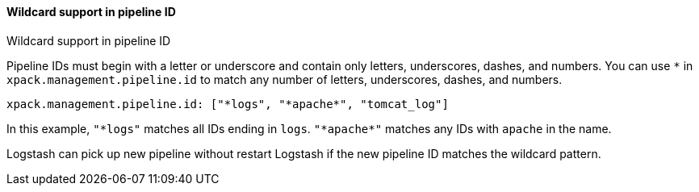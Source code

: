 [role="xpack"]
[[wildcard-in-pipeline-id]]
:star: *
==== Wildcard support in pipeline ID
++++
<titleabbrev>Wildcard support in pipeline ID</titleabbrev>
++++
Pipeline IDs must begin with a letter or underscore and contain only letters, underscores, dashes, and numbers.
You can use `*` in `xpack.management.pipeline.id` to match any number of letters, underscores, dashes, and numbers.

[source,shell]
-----
xpack.management.pipeline.id: ["*logs", "*apache*", "tomcat_log"]
-----

In this example, `"*logs"` matches all IDs ending in `logs`. `"{star}apache{star}"` matches any IDs with `apache` in the name.

Logstash can pick up new pipeline without restart Logstash if the new pipeline ID matches the wildcard pattern.


